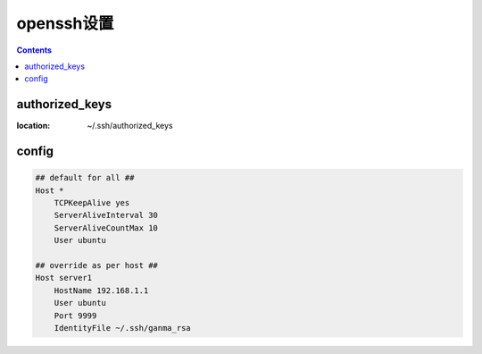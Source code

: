 ===========
openssh设置
===========

.. contents::

-----------------
authorized_keys
-----------------

:location: ~/.ssh/authorized_keys


-------
config
-------

.. code::

    ## default for all ##
    Host *
        TCPKeepAlive yes
        ServerAliveInterval 30
        ServerAliveCountMax 10
        User ubuntu

    ## override as per host ##
    Host server1
        HostName 192.168.1.1
        User ubuntu
        Port 9999
        IdentityFile ~/.ssh/ganma_rsa
